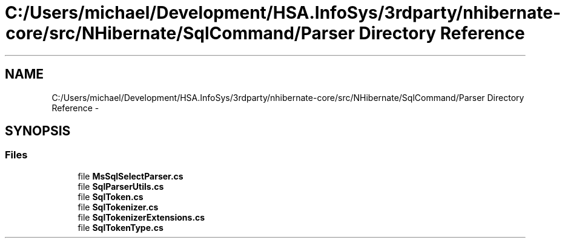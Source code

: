 .TH "C:/Users/michael/Development/HSA.InfoSys/3rdparty/nhibernate-core/src/NHibernate/SqlCommand/Parser Directory Reference" 3 "Fri Jul 5 2013" "Version 1.0" "HSA.InfoSys" \" -*- nroff -*-
.ad l
.nh
.SH NAME
C:/Users/michael/Development/HSA.InfoSys/3rdparty/nhibernate-core/src/NHibernate/SqlCommand/Parser Directory Reference \- 
.SH SYNOPSIS
.br
.PP
.SS "Files"

.in +1c
.ti -1c
.RI "file \fBMsSqlSelectParser\&.cs\fP"
.br
.ti -1c
.RI "file \fBSqlParserUtils\&.cs\fP"
.br
.ti -1c
.RI "file \fBSqlToken\&.cs\fP"
.br
.ti -1c
.RI "file \fBSqlTokenizer\&.cs\fP"
.br
.ti -1c
.RI "file \fBSqlTokenizerExtensions\&.cs\fP"
.br
.ti -1c
.RI "file \fBSqlTokenType\&.cs\fP"
.br
.in -1c
